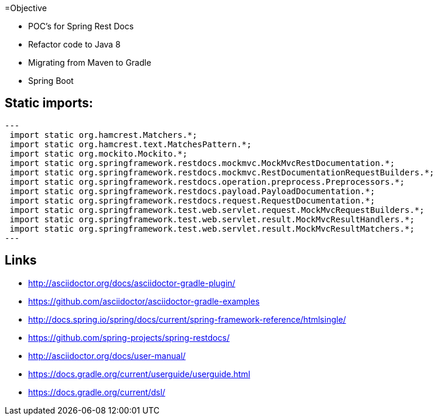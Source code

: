 =Objective

 * POC's for Spring Rest Docs
 * Refactor code to Java 8
 * Migrating from Maven to Gradle
 * Spring Boot

== Static imports:

[source,java]
---
 import static org.hamcrest.Matchers.*;
 import static org.hamcrest.text.MatchesPattern.*;
 import static org.mockito.Mockito.*;
 import static org.springframework.restdocs.mockmvc.MockMvcRestDocumentation.*;
 import static org.springframework.restdocs.mockmvc.RestDocumentationRequestBuilders.*;
 import static org.springframework.restdocs.operation.preprocess.Preprocessors.*;
 import static org.springframework.restdocs.payload.PayloadDocumentation.*;
 import static org.springframework.restdocs.request.RequestDocumentation.*;
 import static org.springframework.test.web.servlet.request.MockMvcRequestBuilders.*;
 import static org.springframework.test.web.servlet.result.MockMvcResultHandlers.*;
 import static org.springframework.test.web.servlet.result.MockMvcResultMatchers.*;
---

== Links

 * http://asciidoctor.org/docs/asciidoctor-gradle-plugin/
 * https://github.com/asciidoctor/asciidoctor-gradle-examples
 * http://docs.spring.io/spring/docs/current/spring-framework-reference/htmlsingle/
 * https://github.com/spring-projects/spring-restdocs/
 * http://asciidoctor.org/docs/user-manual/
 * https://docs.gradle.org/current/userguide/userguide.html
 * https://docs.gradle.org/current/dsl/
